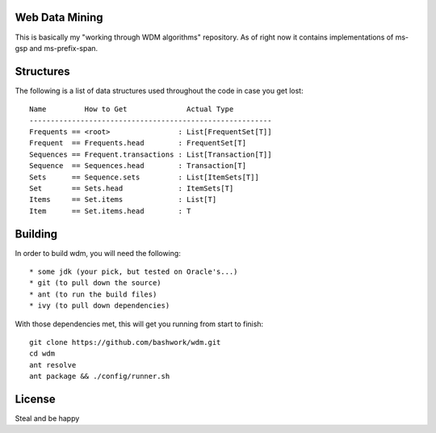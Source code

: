 ============================================================
Web Data Mining
============================================================

This is basically my "working through WDM algorithms"
repository. As of right now it contains implementations of 
ms-gsp and ms-prefix-span.

============================================================
Structures
============================================================

The following is a list of data structures used throughout the
code in case you get lost::

    Name         How to Get              Actual Type
    ---------------------------------------------------------
    Frequents == <root>                : List[FrequentSet[T]]
    Frequent  == Frequents.head        : FrequentSet[T]
    Sequences == Frequent.transactions : List[Transaction[T]]
    Sequence  == Sequences.head        : Transaction[T]
    Sets      == Sequence.sets         : List[ItemSets[T]]
    Set       == Sets.head             : ItemSets[T]
    Items     == Set.items             : List[T]
    Item      == Set.items.head        : T

============================================================
Building
============================================================

In order to build wdm, you will need the following::

    * some jdk (your pick, but tested on Oracle's...)
    * git (to pull down the source)
    * ant (to run the build files)
    * ivy (to pull down dependencies)

With those dependencies met, this will get you running from
start to finish::

    git clone https://github.com/bashwork/wdm.git
    cd wdm
    ant resolve
    ant package && ./config/runner.sh

============================================================
License
============================================================

Steal and be happy
